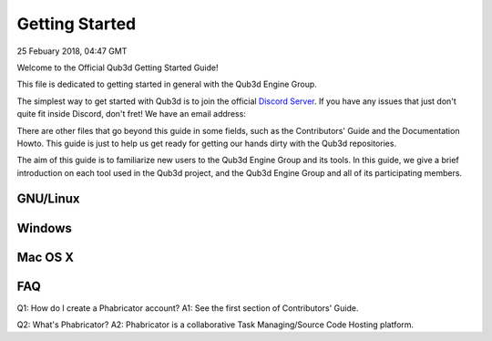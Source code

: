 Getting Started
#######################

25 Febuary 2018, 04:47 GMT

Welcome to the Official Qub3d Getting Started Guide!

This file is dedicated to getting started
in general with the Qub3d Engine Group.

The simplest way to get started with Qub3d is to join
the official `Discord Server <`https://discord.gg/yv7FN24>`_.
If you have any issues that just don't quite fit inside
Discord, don't fret! We have an email address:

There are other files that go beyond this guide
in some fields, such as the Contributors' Guide
and the Documentation Howto. This guide is just
to help us get ready for getting our hands dirty
with the Qub3d repositories.

The aim of this guide is to familiarize new users to
the Qub3d Engine Group and its tools. In this guide,
we give a brief introduction on each tool used in the
Qub3d project, and the Qub3d Engine Group and all of its
participating members.


GNU/Linux
==============================


Windows
==============================


Mac OS X
==============================


FAQ
==============================

Q1: How do I create a Phabricator account?
A1: See the first section of Contributors' Guide.

Q2: What's Phabricator?
A2: Phabricator is a collaborative Task Managing/Source
Code Hosting platform.
